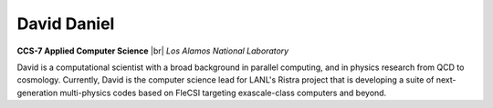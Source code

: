 .. |br| raw:: html

   <br />

David Daniel
============

.. container:: twocol

   .. container:: leftside

     .. image:: david.jpg
        :align: left

   .. container:: rightside

      **CCS-7 Applied Computer Science** |br|
      *Los Alamos National Laboratory*

      David is a computational scientist  with a broad background in
      parallel computing, and in physics research from QCD to cosmology.
      Currently, David is the computer science lead for LANL's Ristra
      project that is developing a suite of next-generation
      multi-physics codes based on FleCSI targeting exascale-class
      computers and beyond.

.. vim: set tabstop=2 shiftwidth=2 expandtab fo=cqt tw=72 :
